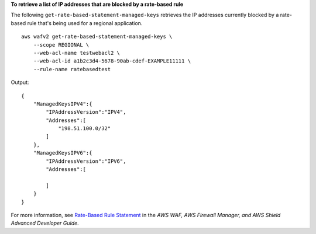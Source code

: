 **To retrieve a list of IP addresses that are blocked by a rate-based rule**

The following ``get-rate-based-statement-managed-keys`` retrieves the IP addresses currently blocked by a rate-based rule that's being used for a regional application. ::

    aws wafv2 get-rate-based-statement-managed-keys \
        --scope REGIONAL \
        --web-acl-name testwebacl2 \
        --web-acl-id a1b2c3d4-5678-90ab-cdef-EXAMPLE11111 \
        --rule-name ratebasedtest

Output::

    {
        "ManagedKeysIPV4":{
            "IPAddressVersion":"IPV4",
            "Addresses":[
                "198.51.100.0/32"
            ]
        },
        "ManagedKeysIPV6":{
            "IPAddressVersion":"IPV6",
            "Addresses":[

            ]
        }
    } 

For more information, see `Rate-Based Rule Statement <https://docs.aws.amazon.com/waf/latest/developerguide/waf-rule-statement-type-rate-based.html>`__ in the *AWS WAF, AWS Firewall Manager, and AWS Shield Advanced Developer Guide*.
